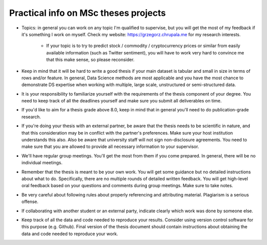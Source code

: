 Practical info on MSc theses projects
-------------------------------------


- Topics: in general you can work on any topic I'm qualified to supervise, but you will get the most of my feedback if it's something I work on myself. Check my website: https://grzegorz.chrupala.me for my research interests. 

   * If your topic is to try to predict stock / commodity / cryptocurrency prices or similar from easily available information (such as Twitter sentiment), you will have to work very hard to convince me that this make sense, so please reconsider.

- Keep in mind that it will be hard to write a good thesis if your main dataset is tabular and small in size in terms of rows and/or feature. In general, Data Science methods are most applicable and you have the most chance to demonstrate DS expertise when working with multiple, large scale, unstructured or semi-structured data.

- It is your responsibility to familiarize yourself with the requirements of the thesis component of your degree. 
  You need to keep track of all the deadlines yourself and make sure you submit all deliverables on time. 
- If you'd like to aim for a thesis grade above 8.0, keep in mind that in general you'll need to do publication-grade research. 
- If you're doing your thesis with an external partner, be aware that the thesis needs to be 
  scientific in nature, and that this consideration may be in conflict with the partner's preferences. 
  Make sure your host institution understands this also. Also be aware that university staff will not sign non-disclosure agreements. You need to make sure that you are allowed to provide all necessary information to your supervisor.
- We'll have regular group meetings. You'll get the most from them if you come prepared. In general, there will be no individual meetings.
- Remember that the thesis is meant to be your own work. You will get some guidance but no detailed instructions about what to do. Specifically, there are no multiple rounds of detailed written feedback. You will get high-level oral feedback based on your questions and comments during group meetings. Make sure to take notes.
- Be very careful about following rules about properly referencing and attributing material. Plagiarism is a serious offense.
- If collaborating with another student or an external party, indicate clearly which work was done by someone else.      
- Keep track of all the data and code needed to reproduce your
  results. Consider using version control software for this
  purpose (e.g. Github). Final version of the thesis document should contain
  instructions about obtaining the data and code needed to reproduce
  your work.
